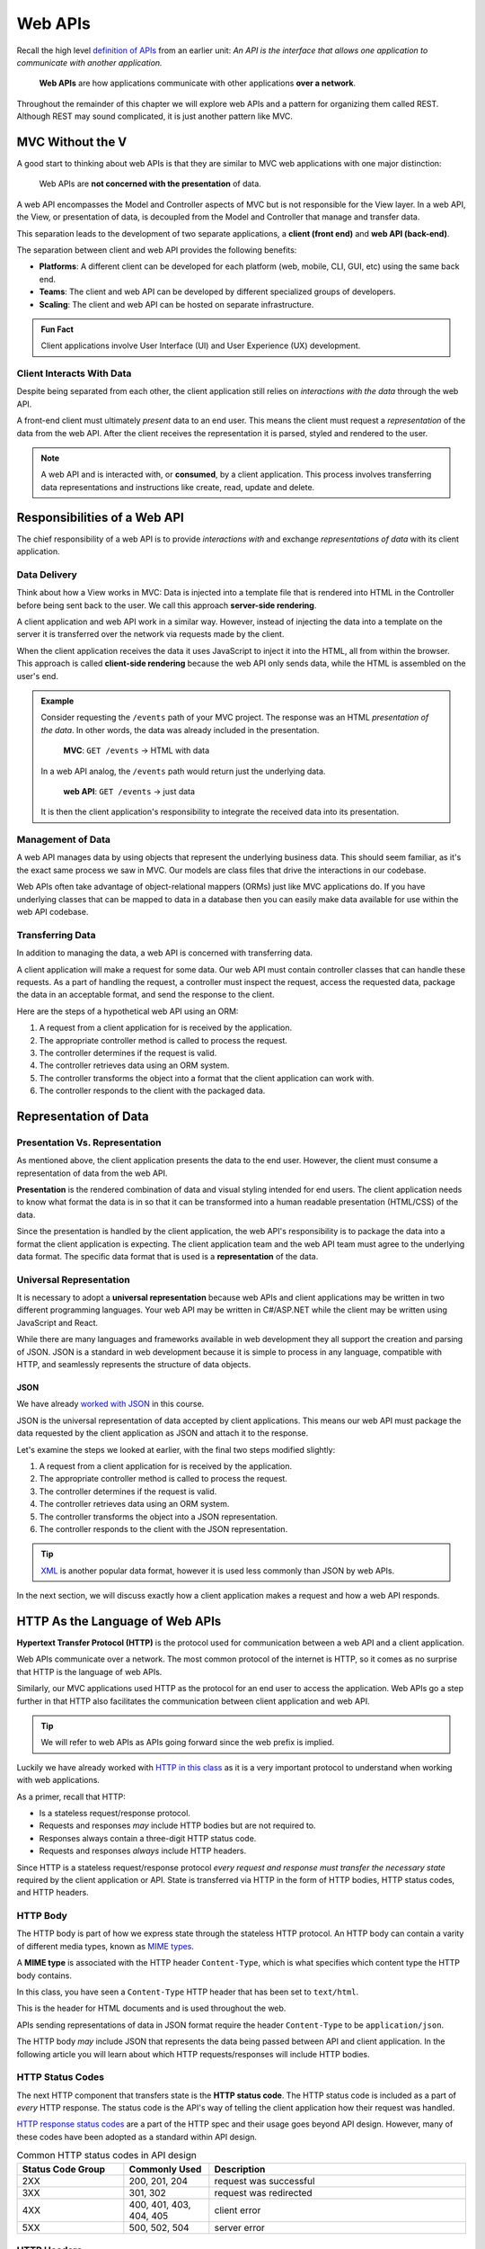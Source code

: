 ========
Web APIs
========

.. index:: ! web API

Recall the high level `definition of APIs <https://education.launchcode.org/intro-to-professional-web-dev/chapters/fetch-json/introduction.html#api>`_ from an earlier unit: *An API is the interface that allows one application to communicate with another application.*

   **Web APIs** are how applications communicate with other applications **over a network**. 

.. index:: REST

Throughout the remainder of this chapter we will explore web APIs and a pattern for organizing them called REST. Although REST may sound complicated, it is just another pattern like MVC.

MVC Without the V
=================

A good start to thinking about web APIs is that they are similar to MVC web applications with one major distinction:

   Web APIs are **not concerned with the presentation** of data. 

A web API encompasses the Model and Controller aspects of MVC but is not responsible for the View layer. In a web API, the View, or presentation of data, is decoupled from the Model and Controller that manage and transfer data.

This separation leads to the development of two separate applications, a **client (front end)** and **web API (back-end)**. 

The separation between client and web API provides the following benefits:

- **Platforms**: A different client can be developed for each platform (web, mobile, CLI, GUI, etc) using the same back end.
- **Teams**: The client and web API can be developed by different specialized groups of developers.
- **Scaling**: The client and web API can be hosted on separate infrastructure.

.. admonition:: Fun Fact

   Client applications involve User Interface (UI) and User Experience (UX) development.

Client Interacts With Data
--------------------------

Despite being separated from each other, the client application still relies on *interactions with the data* through the web API.

A front-end client must ultimately *present* data to an end user. This means the client must request a *representation* of the data from the web API. After the client receives the representation it is parsed, styled and rendered to the user. 

.. admonition:: Note

   A web API and is interacted with, or **consumed**, by a client application. This process involves transferring data representations and instructions like create, read, update and delete.

Responsibilities of a Web API
=============================

The chief responsibility of a web API is to provide *interactions with* and exchange *representations of data* with its client application.

Data Delivery
-------------

.. index:: ! server-side rendering, ! client-side rendering

Think about how a View works in MVC: Data is injected into a template file that is rendered into HTML in the Controller before being sent back to the user. We call this approach **server-side rendering**.

A client application and web API work in a similar way. However, instead of injecting the data into a template on the server it is transferred over the network via requests made by the client.

When the client application receives the data it uses JavaScript to inject it into the HTML, all from within the browser. This approach is called **client-side rendering** because the web API only sends data, while the HTML is assembled on the user's end.

.. admonition:: Example

   Consider requesting the ``/events`` path of your MVC project. The response was an HTML *presentation of the data*. In other words, the data was already included in the presentation.

      **MVC**: ``GET /events`` -> HTML with data

   In a web API analog, the ``/events`` path would return just the underlying data. 

      **web API**: ``GET /events`` -> just data

   It is then the client application's responsibility to integrate the received data into its presentation.

Management of Data
------------------

.. index:: ORM

A web API manages data by using objects that represent the underlying business data. This should seem familiar, as it's the exact same process we saw in MVC. Our models are class files that drive the interactions in our codebase.

Web APIs often take advantage of object-relational mappers (ORMs) just like MVC applications do. If you have underlying classes that can be mapped to data in a database then you can easily make data available for use within the web API codebase.

Transferring Data
--------------------

In addition to managing the data, a web API is concerned with transferring data. 

A client application will make a request for some data. Our web API must contain controller classes that can handle these requests. As a part of handling the request, a controller must inspect the request, access the requested data, package the data in an acceptable format, and send the response to the client.

Here are the steps of a hypothetical web API using an ORM:

#. A request from a client application for is received by the application.
#. The appropriate controller method is called to process the request.
#. The controller determines if the request is valid.
#. The controller retrieves data using an ORM system.
#. The controller transforms the object into a format that the client application can work with.
#. The controller responds to the client with the packaged data.

Representation of Data
======================

Presentation Vs. Representation
-------------------------------

.. index:: ! presentation, ! representation

As mentioned above, the client application presents the data to the end user. However, the client must consume a representation of data from the web API. 

**Presentation** is the rendered combination of data and visual styling intended for end users. The client application needs to know what format the data is in so that it can be transformed into a human readable presentation (HTML/CSS) of the data.

Since the presentation is handled by the client application, the web API's responsibility is to package the data into a format the client application is expecting. The client application team and the web API team must agree to the underlying data format. The specific data format that is used is a **representation** of the data.

Universal Representation
------------------------

.. index::
   single: representation, universal

It is necessary to adopt a **universal representation** because web APIs and client applications may be written in two different programming languages. Your web API may be written in C#/ASP.NET while the client  may be written using JavaScript and React.

While there are many languages and frameworks available in web development they all support the creation and parsing of JSON. JSON is a standard in web development because it is simple to process in any language, compatible with HTTP, and seamlessly represents the structure of data objects.

JSON
^^^^

.. index:: ! JSON

We have already `worked with JSON <https://education.launchcode.org/intro-to-professional-web-dev/chapters/fetch-json/data-formats-json.html#json>`_ in this course.

JSON is the universal representation of data accepted by client applications. This means our web API must package the data requested by the client application as JSON and attach it to the response.

Let's examine the steps we looked at earlier, with the final two steps modified slightly:

#. A request from a client application for is received by the application.
#. The appropriate controller method is called to process the request.
#. The controller determines if the request is valid.
#. The controller retrieves data using an ORM system.
#. The controller transforms the object into a JSON representation.
#. The controller responds to the client with the JSON representation.

.. admonition:: Tip

   `XML <https://developer.mozilla.org/en-US/docs/Web/XML/XML_introduction>`_ is another popular data format, however it is used less commonly than JSON by web APIs.

In the next section, we will discuss exactly how a client application makes a request and how a web API responds.

HTTP As the Language of Web APIs
================================

.. index:: ! HTTP

**Hypertext Transfer Protocol (HTTP)** is the protocol used for communication between a web API and a client application.

Web APIs communicate over a network. The most common protocol of the internet is HTTP, so it comes as no surprise that HTTP is the language of web APIs. 

Similarly, our MVC applications used HTTP as the protocol for an end user to access the application. Web APIs go a step further in that HTTP also facilitates the communication between client application and web API.

.. admonition:: Tip

   We will refer to web APIs as APIs going forward since the web prefix is implied.

Luckily we have already worked with `HTTP in this class <https://education.launchcode.org/intro-to-professional-web-dev/chapters/http/how-the-internet-works.html#http>`_ as it is a very important protocol to understand when working with web applications.

As a primer, recall that HTTP:

- Is a stateless request/response protocol.
- Requests and responses *may* include HTTP bodies but are not required to.
- Responses always contain a three-digit HTTP status code.
- Requests and responses *always* include HTTP headers.

Since HTTP is a stateless request/response protocol *every request and response must transfer the necessary state* required by the client application or API. State is transferred via HTTP in the form of HTTP bodies, HTTP status codes, and HTTP headers.

HTTP Body
---------

.. index:: 
   single: HTTP, body

The HTTP body is part of how we express state through the stateless HTTP protocol. An HTTP body can contain a varity of different media types, known as `MIME types <https://developer.mozilla.org/en-US/docs/Web/HTTP/Basics_of_HTTP/MIME_types/Common_types>`_. 

.. index:: ! MIME type

A **MIME type** is associated with the HTTP header ``Content-Type``, which is what specifies which content type the HTTP body contains.

In this class, you have seen a ``Content-Type`` HTTP header that has been set to ``text/html``.

.. sourcecode:: html
   :caption: Example from `HTML chapter <https://education.launchcode.org/intro-to-professional-web-dev/chapters/html/structure.html#structure-rules>`_

   <!DOCTYPE html>
   <html>
      <head>
         <title>My Web Page</title>
         content
      </head>
      <body>
         content
      </body>
   </html>

This is the header for HTML documents and is used throughout the web.
 
APIs sending representations of data in JSON format require the header ``Content-Type`` to be ``application/json``.

.. sourcecode:: javascript
   :caption: Example from `JSON chapter <https://education.launchcode.org/intro-to-professional-web-dev/chapters/fetch-json/data-formats-json.html#json>`_

   {
      "title": "An Astronaut's Guide to Life on Earth",
      "author": "Chris Hadfield",
      "ISBN": 9780316253017,
      "year_published": 2013,
      "subject": ["Hadfield, Chris", "Astronauts", "Biography"],
      "available": true
   }

The HTTP body *may* include JSON that represents the data being passed between API and client application. In the following article you will learn about which HTTP requests/responses will include HTTP bodies.

HTTP Status Codes
-----------------

.. index::
   single: HTTP, status codes

The next HTTP component that transfers state is the **HTTP status code**. The HTTP status code is included as a part of *every* HTTP response. The status code is the API's way of telling the client application how their request was handled. 

`HTTP response status codes <https://developer.mozilla.org/en-US/docs/Web/HTTP/Status>`_ are a part of the HTTP spec and their usage goes beyond API design. However, many of these codes have been adopted as a standard within API design.

.. list-table:: Common HTTP status codes in API design
   :widths: 25 20 60
   :header-rows: 1

   * - Status Code Group
     - Commonly Used
     - Description
   * - 2XX
     - 200, 201, 204
     - request was successful 
   * - 3XX
     - 301, 302
     - request was redirected
   * - 4XX
     - 400, 401, 403, 404, 405
     - client error
   * - 5XX
     - 500, 502, 504
     - server error

HTTP Headers
------------

.. index::
   single: HTTP, headers

The final HTTP component that transfers state is the **HTTP header**. Any `number of headers <https://developer.mozilla.org/en-US/docs/Web/HTTP/Headers>`_ can be included in a request or response.

Above we saw the ``Content-Type`` header. This is the header that allows us to inform the API (request header) or client application (response header) of the format of the data included in the body. There are many additional headers, but this is the most important one to us currently.

.. admonition:: Tip

   A client can specify which ``Content-Type`` they want to receive in the API response using the ``Accept`` request header.

API Design
==========

The design of an API is a contract that defines how the client and API interact with data. 

The API is responsible for *upholding* the data management and transfer *behaviors* of the *contract*.

The client application is responsible for *consuming* (AJAX requests) an API according to the *contract*.

As long as both sides of the *interface* (the client and API logic) uphold the contract, then front and back-end teams can operate independently. This provides the following freedoms:

- Front-end developers can choose or change the internal styling, libraries, frameworks and design patterns.
- Back-end developers can choose or change the internal server language, libraries, frameworks and design patterns.
- Both sides can choose or change their external hosting infrastructure at any time without affecting the other.
- Both sides can make and deploy changes to their code bases at any time without needing to coordinate with or wait for the other.

Only when a change must be made to either the client requests or API behavior do the two teams need to communicate and agree upon a new contract.

REST
----

.. index:: REST

Adopting the REST specification into the design of an API provides consistency during development and consumption. The two sections explore REST in detail.

Much like following the patterns of MVC allows other developers to easily understand your code, following REST gives other developers the benefit of understanding how your API is structured and behaves.

As an added bonus, a REST API also gives the client application a base-line understanding on how to interact with your API.